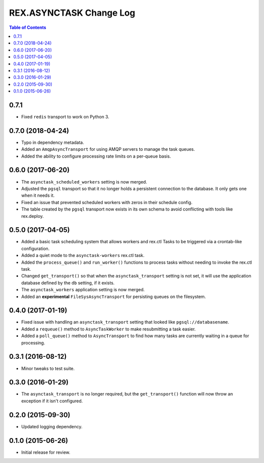 ************************
REX.ASYNCTASK Change Log
************************

.. contents:: Table of Contents


0.7.1
=====

* Fixed ``redis`` transport to work on Python 3.


0.7.0 (2018-04-24)
==================

* Typo in dependency metadata.
* Added an ``AmqpAsyncTransport`` for using AMQP servers to manage the task
  queues.
* Added the ability to configure processing rate limits on a per-queue basis.


0.6.0 (2017-06-20)
==================

* The ``asynctask_scheduled_workers`` setting is now merged.
* Adjusted the ``pgsql`` transport so that it no longer holds a persistent
  connection to the database. It only gets one when it needs it.
* Fixed an issue that prevented scheduled workers with zeros in their schedule
  config.
* The table created by the ``pgsql`` transport now exists in its own schema to
  avoid conflicting with tools like rex.deploy.


0.5.0 (2017-04-05)
==================

* Added a basic task scheduling system that allows workers and rex.ctl Tasks to
  be triggered via a crontab-like configuration.
* Added a quiet mode to the ``asynctask-workers`` rex.ctl task.
* Added the ``process_queue()`` and ``run_worker()`` functions to process tasks
  without needing to invoke the rex.ctl task.
* Changed ``get_transport()`` so that when the ``asynctask_transport`` setting
  is not set, it will use the application database defined by the ``db``
  setting, if it exists.
* The ``asynctask_workers`` application setting is now merged.
* Added an **experimental** ``FileSysAsyncTransport`` for persisting queues on
  the filesystem.


0.4.0 (2017-01-19)
==================

* Fixed issue with handling an ``asynctask_transport`` setting that looked like
  ``pgsql://databasename``.
* Added a ``requeue()`` method to ``AsyncTaskWorker`` to make resubmitting a
  task easier.
* Added a ``poll_queue()`` method to ``AsyncTransport`` to find how many tasks
  are currently waiting in a queue for processing.


0.3.1 (2016-08-12)
==================

* Minor tweaks to test suite.


0.3.0 (2016-01-29)
==================

* The ``asynctask_transport`` is no longer required, but the
  ``get_transport()`` function will now throw an exception if it isn't
  configured.


0.2.0 (2015-09-30)
==================

* Updated logging dependency.


0.1.0 (2015-06-26)
==================

* Initial release for review.

